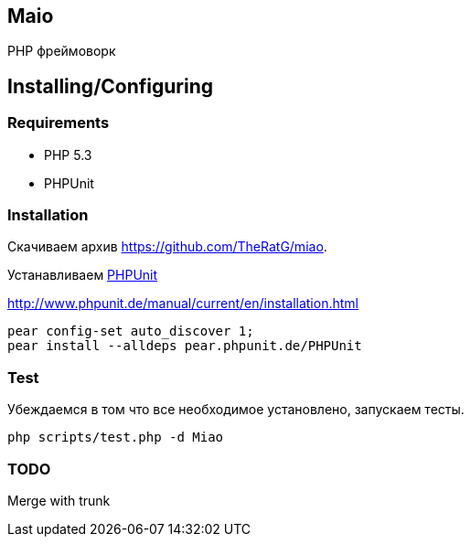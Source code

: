 == Maio
PHP фреймоворк

== Installing/Configuring

=== Requirements

* PHP 5.3
* PHPUnit

=== Installation

Скачиваем архив https://github.com/TheRatG/miao.

Устанавливаем link:https://github.com/sebastianbergmann/phpunit[PHPUnit]
 
http://www.phpunit.de/manual/current/en/installation.html

-----
pear config-set auto_discover 1; 
pear install --alldeps pear.phpunit.de/PHPUnit
-----

=== Test
Убеждаемся в том что все необходимое установлено, запускаем тесты.
-----
php scripts/test.php -d Miao
-----

=== TODO

Merge with trunk